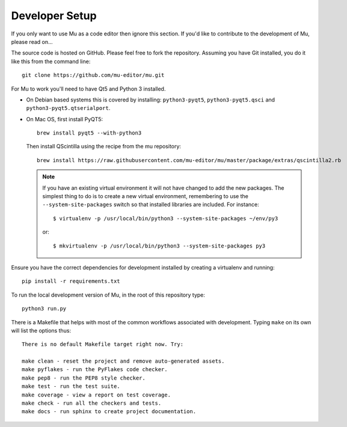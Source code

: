 Developer Setup
===============

.. Much of this information is also in the README.rst file at the top level.
   If you are updating one, remember to update the other.

If you only want to use Mu as a code editor then ignore this section. If you'd
like to contribute to the development of Mu, please read on...

The source code is hosted on GitHub. Please feel free to fork the repository.
Assuming you have Git installed, you do it like this from the command line::

    git clone https://github.com/mu-editor/mu.git

For Mu to work you'll need to have Qt5 and Python 3 installed.

* On Debian based systems this is covered by installing: ``python3-pyqt5``,
  ``python3-pyqt5.qsci`` and ``python3-pyqt5.qtserialport``.

* On Mac OS, first install PyQT5::

    brew install pyqt5 --with-python3

  Then install QScintilla using the recipe from the mu repository::

    brew install https://raw.githubusercontent.com/mu-editor/mu/master/package/extras/qscintilla2.rb

  .. note:: If you have an existing virtual environment it will not have
     changed to add the new packages. The simplest thing to do is to create a
     new virtual environment, remembering to use the
     ``--system-site-packages`` switch so that installed libraries are
     included. For instance::

        $ virtualenv -p /usr/local/bin/python3 --system-site-packages ~/env/py3

     or::

        $ mkvirtualenv -p /usr/local/bin/python3 --system-site-packages py3

Ensure you have the correct dependencies for development installed by creating
a virtualenv and running::

    pip install -r requirements.txt

To run the local development version of Mu, in the root of this repository
type::

    python3 run.py

There is a Makefile that helps with most of the common workflows associated
with development. Typing ``make`` on its own will list the options thus::

    There is no default Makefile target right now. Try:

    make clean - reset the project and remove auto-generated assets.
    make pyflakes - run the PyFlakes code checker.
    make pep8 - run the PEP8 style checker.
    make test - run the test suite.
    make coverage - view a report on test coverage.
    make check - run all the checkers and tests.
    make docs - run sphinx to create project documentation.

